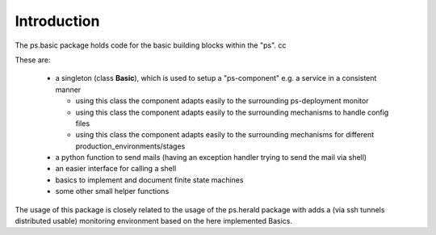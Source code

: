 Introduction
============
The ps.basic package holds code for the basic building blocks within the "ps".
cc

These are:

    - a singleton (class **Basic**), which is used to setup a "ps-component" e.g. a service
      in a consistent manner

      - using this class the component adapts easily to the surrounding ps-deployment monitor
      - using this class the component adapts easily to the surrounding mechanisms to handle config files
      - using this class the component adapts easily to the surrounding mechanisms for different production_environments/stages

    - a python function  to send mails (having an exception handler trying to send the mail via shell)

    - an easier interface for calling a shell

    - basics to implement and document finite state machines

    - some other small helper  functions


The usage of this package is closely related to the usage of the ps.herald package with adds a (via ssh tunnels distributed usable)
monitoring environment based on the here implemented Basics.



